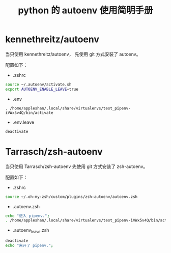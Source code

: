 #+TITLE: python 的 autoenv 使用简明手册

* kennethreitz/autoenv
当只使用 kennethreitz/autoenv，
先使用 git 方式安装了 autoenv。

配置如下：
- .zshrc
#+BEGIN_SRC sh
source ~/.autoenv/activate.sh
export AUTOENV_ENABLE_LEAVE=true
#+END_SRC

- .env
#+BEGIN_EXAMPLE
. /home/appleshan/.local/share/virtualenvs/test_pipenv-iVWx5v4Q/bin/activate
#+END_EXAMPLE

- .env.leave
#+BEGIN_EXAMPLE
deactivate
#+END_EXAMPLE

* Tarrasch/zsh-autoenv
当只使用 Tarrasch/zsh-autoenv
先使用 git 方式安装了 zsh-autoenv。

配置如下：
- .zshrc
#+BEGIN_SRC sh
source ~/.oh-my-zsh/custom/plugins/zsh-autoenv/autoenv.zsh
#+END_SRC

- .autoenv.zsh
#+BEGIN_SRC sh
echo "进入 pipenv.";
. /home/appleshan/.local/share/virtualenvs/test_pipenv-iVWx5v4Q/bin/activate
#+END_SRC

- .autoenv_leave.zsh
#+BEGIN_SRC sh
deactivate
echo "离开了 pipenv.";
#+END_SRC
